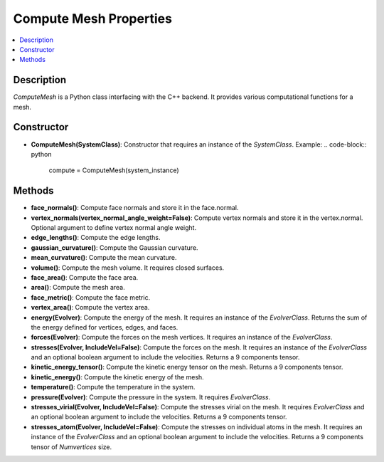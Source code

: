 Compute Mesh Properties
=======================

.. contents::
   :local:
   :depth: 2

Description
-----------

`ComputeMesh` is a Python class interfacing with the C++ backend. It provides various computational functions for a mesh.

Constructor
-----------

- **ComputeMesh(SystemClass)**: Constructor that requires an instance of the `SystemClass`.
  Example:
  .. code-block:: python

     compute = ComputeMesh(system_instance)

Methods
-------

- **face_normals()**:
  Compute face normals and store it in the face.normal.

- **vertex_normals(vertex_normal_angle_weight=False)**:
  Compute vertex normals and store it in the vertex.normal. Optional argument to define vertex normal angle weight.

- **edge_lengths()**:
  Compute the edge lengths.

- **gaussian_curvature()**:
  Compute the Gaussian curvature.

- **mean_curvature()**:
  Compute the mean curvature.

- **volume()**:
  Compute the mesh volume. It requires closed surfaces.

- **face_area()**:
  Compute the face area.

- **area()**:
  Compute the mesh area.

- **face_metric()**:
  Compute the face metric.

- **vertex_area()**:
  Compute the vertex area.

- **energy(Evolver)**:
  Compute the energy of the mesh. It requires an instance of the `EvolverClass`. Returns the sum of the energy defined for vertices, edges, and faces.

- **forces(Evolver)**:
  Compute the forces on the mesh vertices. It requires an instance of the `EvolverClass`.

- **stresses(Evolver, IncludeVel=False)**:
  Compute the forces on the mesh. It requires an instance of the `EvolverClass` and an optional boolean argument to include the velocities. Returns a 9 components tensor.

- **kinetic_energy_tensor()**:
  Compute the kinetic energy tensor on the mesh. Returns a 9 components tensor.

- **kinetic_energy()**:
  Compute the kinetic energy of the mesh.

- **temperature()**:
  Compute the temperature in the system.

- **pressure(Evolver)**:
  Compute the pressure in the system. It requires `EvolverClass`.

- **stresses_virial(Evolver, IncludeVel=False)**:
  Compute the stresses virial on the mesh. It requires `EvolverClass` and an optional boolean argument to include the velocities. Returns a 9 components tensor.

- **stresses_atom(Evolver, IncludeVel=False)**:
  Compute the stresses on individual atoms in the mesh. It requires an instance of the `EvolverClass` and an optional boolean argument to include the velocities. Returns a 9 components tensor of `Numvertices` size.

